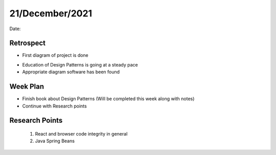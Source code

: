 .. _week-5:

21/December/2021
==============================================

Date: 

Retrospect
------------------------
- First diagram of project is done

.. image:: week5/first_diagram.png
  :width: 400
  
- Education of Design Patterns is going at a steady pace
- Appropriate diagram software has been found

Week Plan
------------------------
- Finish book about Design Patterns (Will be completed this week along with notes)
- Continue with Research points

Research Points
-----------------
	1. React and browser code integrity in general
	2. Java Spring Beans
